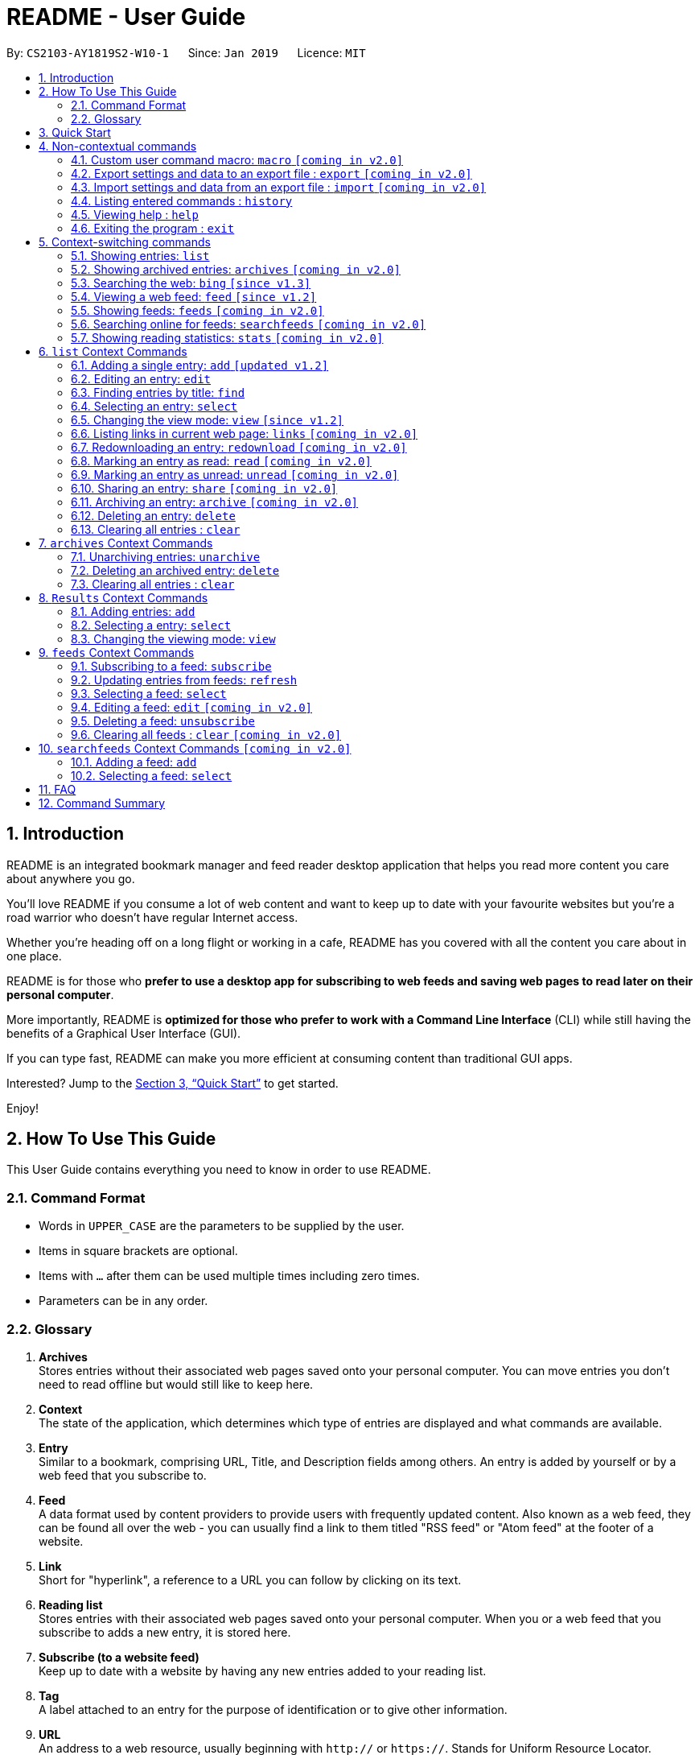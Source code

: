 = README - User Guide
:site-section: UserGuide
:toc:
:toc-title:
:toc-placement: preamble
:sectnums:
:imagesDir: images
:stylesDir: stylesheets
:xrefstyle: full
:experimental:
ifdef::env-github[]
:tip-caption: :bulb:
:note-caption: :information_source:
endif::[]
:repoURL: https://github.com/CS2103-AY1819S2-W10-1/main

By: `CS2103-AY1819S2-W10-1`      Since: `Jan 2019`      Licence: `MIT`

== Introduction
README is an integrated bookmark manager and feed reader desktop application
that helps you read more content you care about anywhere you go.

You'll love README if you consume a lot of web content and want to keep up to date with your favourite websites but you're a road warrior who doesn't have regular Internet access.

Whether you're heading off on a long flight or working in a cafe, README has you covered with all the content you care about in one place.

README is for those who *prefer to use a desktop app for subscribing to web feeds and saving web pages to read later on their personal computer*.

More importantly, README is *optimized for those who prefer to work with a Command Line Interface* (CLI) while still having the benefits of a Graphical User Interface (GUI).

If you can type fast, README can make you more efficient at consuming content than traditional GUI apps.

Interested? Jump to the <<Quick Start>> to get started.

Enjoy!

== How To Use This Guide
This User Guide contains everything you need to know in order to use README.

=== Command Format

====
* Words in `UPPER_CASE` are the parameters to be supplied by the user.
* Items in square brackets are optional.
* Items with `…`​ after them can be used multiple times including zero times.
* Parameters can be in any order.
====

=== Glossary

. *Archives* +
Stores entries without their associated web pages saved onto your personal computer.
You can move entries you don't need to read offline but would still like to keep here.
. *Context* +
The state of the application, which determines which type of entries are displayed and what commands are available.
. *Entry* +
Similar to a bookmark, comprising URL, Title, and Description fields among others.
An entry is added by yourself or by a web feed that you subscribe to.
. *Feed* +
A data format used by content providers to provide users with frequently updated content.
Also known as a web feed, they can be found all over the web - you can usually find a link to them titled "RSS feed" or "Atom feed" at the footer of a website.
. *Link* +
Short for "hyperlink", a reference to a URL you can follow by clicking on its text.
. *Reading list* +
Stores entries with their associated web pages saved onto your personal computer.
When you or a web feed that you subscribe to adds a new entry, it is stored here.
. *Subscribe (to a website feed)* +
Keep up to date with a website by having any new entries added to your reading list.
. *Tag* +
A label attached to an entry for the purpose of identification or to give other information.
. *URL* +
An address to a web resource, usually beginning with `http://` or `https://`.
Stands for Uniform Resource Locator.

== Quick Start

Follow these steps to install README get started on a tour of its main features!

.  Ensure you have Java version `9` or later installed in your Computer.
.  Download the latest `README.jar` link:{repoURL}/releases[here].
.  Copy the file to the folder you want to use as the home folder for your README.
.  Double-click the file to start the app. The GUI should appear in a few seconds.
+
image::Ui.png[width="790"]
+
.  Type the command in the command box and press kbd:[Enter] to execute it. +
e.g. typing *`help`* and pressing kbd:[Enter] will open the help window.
.  Try these commands in order!

* *`list`* : shows your reading list of saved links
* **`select`**`1` : selects the first entry for reading
* **`add`**`l/https://en.wikipedia.org/wiki/Special:Random` : adds a random Wikipedia page to your reading list
* **`select`**`7` : selects the Wikipedia page for reading
* **`feed`**`http://rss.nytimes.com/services/xml/rss/nyt/World.xml` : adds all the latest articles from the New York Times world news feed
* **`select`**`1` : selects the first NYT article for reading
* **`view`**`reader` : switches to a more comfortable reading experience
* *`exit`* : exits the app

.  Refer to below for details of each command.



== Non-contextual commands

====
These commands can be used from any context.
====

=== Custom user command macro: `macro` `[coming in v2.0]`
Creates macros that compose commands together.

Format: `macro MACRO_NAME NUM_ARGS command1; command2; ... commandN`

Examples:

- `macro archive-tags-which-are-old 1 find t/$1 h/3 days ago; archive all`

=== Export settings and data to an export file : `export` `[coming in v2.0]`

Exports the feeds, saved data, history, and other preferences to an export file.

Format: `export FILE_PATH`

****
- Serializes all the feeds and other preferences to a file.
- Copies all saved data into the export folder
- Compresses export folder to a export file.
****

Examples:

- `export /home/tt/Desktop` Saves an export file to desktop
- `export C:\Users\Name\Desktop` Saves an export file to desktop

=== Import settings and data from an export file : `import` `[coming in v2.0]`

Imports the feeds, saved data, history, and other preferences from an export file.

Format: `import FILE_PATH`

****
- Decompresses export file
- Deserializes all the feeds and other preferences from the export file and save it to the application
- Copies all saved data from the export folder to application database
****

Examples:

- `import /home/tt/Desktop/export.jtjr` Saves an export file to desktop
- `import C:\Users\Name\Desktop\export.jtjr` Saves an export file to desktop

=== Listing entered commands : `history`

Lists all the commands that you have entered in reverse chronological order. +
Format: `history`

[NOTE]
====
Pressing the kbd:[&uarr;] and kbd:[&darr;] arrows will display the previous and next input respectively in the command box.
====

=== Viewing help : `help`

Format: `help`

=== Exiting the program : `exit`

Exits the program.

Format: `exit`

== Context-switching commands

====
These commands can be used from any context but change the context in which only allowed commands are recognised (e.g. `archive`, `unarchive`, `feed`).
====

=== Showing entries: `list`

Shows your reading list of all saved entries.

Refer to <<List-Context>> for available commands in this context.

Format: `list`

Shows your reading list of saved entries, optionally finding entries with titles containing any of the given keyphrases in the title,
filtering by read status or date added, and tags.

Format: `list [KEYPHRASES]... [r/READ_STATUS] [h/DATE_ADDED] [t/TAG]`

****
- The search is case insensitive. e.g `hans` will match `Hans`
- Keyphrases are comma separated. e.g. `Hello world, foo bar`
- The order of the keyphrases does not matter. e.g. `Hans, Bo` will match `Bo Hans`
- Only the title is searched.
- Entries matching at least one keyphrase will be returned (i.e. `OR` search). e.g. `Hans, Bo` will return `Hans Gruber`, `Bo Yang`
****

Examples:

- `list` Lists all entries
- `list Apple r/read tech` Lists entries with titles containing `apple` which are already read and tagged with `Tech`
- `list Trump` Lists entries with titles containing `trump` and `Donald Trump` etc.
- `list r/unread` Lists only unread entries
- `list t/Tech` Lists entries tagged with “Tech”
- `list t/` Lists untagged entries

=== Showing archived entries: `archives` `[coming in v2.0]`

Shows a list of archived entries, optionally finding entries with titles containing any of the given keyphrases, and filtering by read status, date added and tags.

Refer to <<Archives-Context>> for available commands in this context.

Format: `archives [KEYPHRASES]... [r/READ_STATUS] [h/DATE_ADDED] [t/TAG]...`

****
- The search is case insensitive. e.g `hans` will match `Hans`
- Keyphrases are comma separated. e.g. `Hello world, foo bar`
- The order of the keyphrases does not matter. e.g. `Hans, Bo` will match `Bo Hans`
- Only the title is searched.
- Entries matching at least one keyphrase will be returned (i.e. `OR` search). e.g. `Hans, Bo` will return `Hans Gruber`, `Bo Yang`
****

Examples:

- `archives` Lists all archived entries
- `archives Apple r/read t/Tech` Lists archived entries with titles containing `apple` which are already read and tagged with `Tech`
- `archives Trump` Lists archived entries with titles containing `trump` and `Donald Trump` etc.
- `archives r/unread` Lists only unread archived entries
- `archives t/Tech` Lists archived entries tagged with “Tech”
- `archives t/` Lists untagged archived entries

//tag::bingfeedfeeds[]
=== Searching the web: `bing` `[since v1.3]`

Searches https://www.bing.com[Bing] for entries that you can subsequently add.

Refer to <<Results-Context>> for available commands in this context.

Format: `bing [KEYWORD]...`

Examples:

- `bing Trump` Returns entries containing the `Trump` keyword

=== Viewing a web feed: `feed` `[since v1.2]`

Opens a web feed at the URL for previewing. This command also enters the Results context.

Refer to <<Results-Context>> for available commands in this context.

Format: `feed [FEED URL]`

Examples:

- `feed https://live.engadget.com/rss.xml` Shows entries from this feed

=== Showing feeds: `feeds` `[coming in v2.0]`

Shows a list of feeds being followed.

Refer to <<Feeds-Context>> for available commands in this context.

Format: `feeds`

Examples:

- `feeds` Lists all feeds
- `feeds t/Business` Lists all feeds tagged with “Business” `[coming in v2.0]`
//end::bingfeedfeeds[]

=== Searching online for feeds: `searchfeeds` `[coming in v2.0]`

Searches online for feeds that you can subsequently follow.

Refer to <<Searchfeeds-Context>> for available commands in this context.

Format: `searchfeeds [KEYWORD]...`

Examples:

- `searchfeeds` Shows some starter feeds you can add
- `searchfeeds Tech Business` Searches for `Tech` or `Business` feeds

=== Showing reading statistics: `stats` `[coming in v2.0]`

Shows helpful and fun statistics about your reading progress and habits.

Format: `stats`

[[List-Context]]
== `list` Context Commands

=== Adding a single entry: `add` `[updated v1.2]`

Adds a single entry from a link URL to your reading list.
Content is automatically downloaded onto your personal computer.

Format: `add l/URL [ti/TITLE_OVERRIDE] [d/DESCRIPTION_OVERRIDE] [t/TAG]...`

[TIP]
The `Title` and `Description` fields are automatically filled if you do not provide them.
[TIP]
A entry can have any number of tags (including 0).

Examples:

- `add l/https://www.theatlantic.com/magazine/archive/2019/03/ford-ceo-jim-hackett-ux-design-thinking/580438/ d/Explains why UX is important t/Business` +
Adds a single entry with a description and tagged with “Business”

=== Editing an entry: `edit`

Edits an existing entry in the reading list.

Format: `edit INDEX [ti/TITLE_OVERRIDE] [d/DESCRIPTION_OVERRIDE] [r/READ_STATUS]  [t/TAG]...`

****
- Edits the entry at the specified `INDEX`. The index refers to the index number shown in the displayed entry list. The index *must be a positive integer* 1, 2, 3, ...
- At least one of the optional fields must be provided.
- Existing values will be updated to the input values.
- When editing tags, the existing tags of the entry will be removed i.e adding of tags is not cumulative.
- You can remove all the entry's tags by typing `t/` without specifying any tags after it.
****

Examples:

* `edit 1 ti/Software Design Patterns d/Useful for software engineering project.` +
Edits the title and description of the 1st entry to be `Software Design Patterns` and `Useful for software engineering project.` respectively.
* `edit 2 t/` +
Clears all existing tags from the 2nd entry.

=== Finding entries by title: `find`

Finds entries whose titles contain any of the given keyphrases. +

Format: `find KEYPHRASE [, MORE_KEYPHRASE]`

****
* The search is case insensitive. e.g `hans` will match `Hans`
* The order of the keyphrases does not matter. e.g. `Hans, Bo` will match `Bo Hans`
* Only the title is searched.
* Entries matching at least one keyphrase will be returned (i.e. `OR` search). e.g. `Hans, Bo` will return `Hans Gruber`, `Bo Yang`
****

Examples:

* `find Trump` +
Returns entries with titles containing `trump` and `Donald Trump` etc.
* `find Boeing FAA` +
Returns any entry having titles `Boeing` or `FAA`

=== Selecting an entry: `select`

Selects the entry identified by the index number used in the displayed entry list for reading.

Format: `select INDEX`

****
- Selects the entry at the specified `INDEX` for reading.
- The index refers to the index number shown in the displayed entry list.
- The index *must be a positive integer* 1`, 2, 3, ...`
****

Examples:

* `list` +
`select 2` +
Selects the 2nd entry in the reading list for reading.
* `find Trump` +
`select 1` +
Selects the 1st entry in the results of the `find` command for reading.

=== Changing the view mode: `view` `[since v1.2]`

Changes the view mode between the original browser or a more comfortable reading experience.

Format: `view MODE(browser, reader)`
// Format: `view MODE [s/style] [o/options]`

Examples:

* `view browser` +
Switches to browser view mode
* `view reader` +
Switches to a clean and clutter-free reader view mode for a more comfortable reading experience
// - `view reader s/dark` Use reader view with dark style
// - `view reader o/fullscreen` Use reader view with maximised window
// - `view reader s/solarized o/fullscreen` Use reader view with "Solarized" style and maximised window

=== Listing links in current web page: `links` `[coming in v2.0]`

Lists all the links in an url, or the currently displayed web page.

Format: `links`
Format: `links [URL]`

- `links`
- `links https://live.engadget.com/2019/02/08/microsoft-internet-explorer-technical-debt/` Shows all entries from this article

=== Redownloading an entry: `redownload` `[coming in v2.0]`

Redownload the specified entry to get the latest version of its content.

Format: `redownload INDEX`

****
* Refreshes the content of the entry at the specified `INDEX`.
* The index refers to the index number shown in the displayed entry list.
* The index *must be a positive integer* 1, 2, 3, ...
****

Examples:

* `list` +
`redownload 2` +
Refreshes the content of the 2nd entry in the reading list.

=== Marking an entry as read: `read` `[coming in v2.0]`

Marks the specified entry as read.

Format: `read INDEX`

****
* Marks as read the entry at the specified `INDEX`.
* The index refers to the index number shown in the displayed entry list.
* The index *must be a positive integer* 1, 2, 3, ...
****

Examples:

* `list` +
`read 2` +
Marks as read the 2nd entry in the reading list.

=== Marking an entry as unread: `unread` `[coming in v2.0]`

Marks the specified entry as unread.

Format: `unread INDEX`

****
* Marks as unread the entry at the specified `INDEX`.
* The index refers to the index number shown in the displayed entry list.
* The index *must be a positive integer* 1, 2, 3, ...
****

Examples:

* `list` +
`unread 2` +
Marks as unread the 2nd entry in the reading list.

=== Sharing an entry: `share` `[coming in v2.0]`

Shares the specified entry through connected social media.

Format: `share INDEX`

=== Archiving an entry: `archive` `[coming in v2.0]`

Moves the specified entry to the archive and removes its downloaded content.

Format: `archive INDEX`

****
* Archives the entry at the specified `INDEX`.
* The index refers to the index number shown in the displayed entry list.
* The index *must be a positive integer* 1, 2, 3, ...
****

Examples:

* `list` +
`archive 2` +
Moves the 2nd entry in the reading list to the archive and removes its downloaded content.

=== Deleting an entry: `delete`

Deletes the specified entry from the reading list.

Format: `delete INDEX`

****
* Deletes the entry at the specified `INDEX`.
* The index refers to the index number shown in the displayed entry list.
* The index *must be a positive integer* 1, 2, 3, ...
****

Examples:

* `list` +
`delete 2` +
Deletes the 2nd entry in the reading list.
* `find Trump` +
`delete 1` +
Deletes the 1st entry in the results of the `find` command.

=== Clearing all entries : `clear`

Clears all saved entries from the manager.

Format: `clear`

[[Archives-Context]]
== `archives` Context Commands

=== Unarchiving entries: `unarchive`
Adds the entries back to the entry list and downloads their content onto disk.

Format: `unarchive INDICES`

Format: `unarchive all`

Examples:

- `unarchive all` Unarchives all shown entries
- `unarchive 1,2,4-6` Unarchives the 1st, 2nd and 4th to 6th entries

=== Deleting an archived entry: `delete`
Deletes specified archived entries from the manager.

Format: `delete INDICES`

****
- Deletes the entries at the specified `INDICES`.
- The index refers to the index number shown in the displayed entry list.
- The index *must be a positive integer* 1, 2, 3, ...
****

Format: `delete all`

****
- Deletes all shown entries
****

Examples:

- `delete 1,2-6` Deletes the 1st, and 2nd to 6th entries

=== Clearing all entries : `clear`
Clears all archived entries from the manager.

Format: `clear`

[[Results-Context]]
== `Results` Context Commands

=== Adding entries: `add`

Adds entries from results to the reading list. Content is automatically downloaded to disk.

Format: `add INDEX`

Format: `add INDEX [ti/TITLE_OVERRIDE] [d/DESCRIPTION_OVERRIDE] [t/TAG]...` `[coming in v2.0]`

Format: `add all` `[coming in v2.0]`

[TIP]
====
A entry can have any number of tags (including 0).
Title will be automatically filled by parsing the entry if you do not provide it.
====

Examples:

- `add 3` Adds the 3rd entry.
- `add 1 d/explains why UX is important t/Business` Adds the 1st entry with a description and tagged with “Business” `[coming in v2.0]`
- `add 4-6 d/read by Monday t/School` Adds the 4th to 6th entries with the same description and tagged with “School" `[coming in v2.0]`

=== Selecting a entry: `select`

Selects the entry identified by the index number used in the displayed entry list for viewing.

Format: `select INDEX`

****
- Selects the entry and loads the content of the entry at the specified `INDEX`.
- The index refers to the index number shown in the displayed entry list.
- The index *must be a positive integer* 1`, 2, 3, ...`
****

Examples:

- `select 2` Selects the 2nd entry in the manager

=== Changing the viewing mode: `view`

Changes the viewing mode between the original browser view or a more comfortable reading experience.

Format: `view MODE [s/style] [o/options]`

Examples:

- `view browser` Use browser view
- `view reader` Use reader view
- `view reader s/dark` Use reader view with dark style
- `view reader o/fullscreen` Use reader view with maximised window
- `view reader s/solarized o/fullscreen` Use reader view with "Solarized" style and maximised window

[[Feeds-Context]]
== `feeds` Context Commands

=== Subscribing to a feed: `subscribe`

Adds a feed to the manager and subscribes to updates.
All entries in the subscribed feed will be added to the reading list.

Format: `subscribe l/URL [ti/TITLE] [d/COMMENT] [t/TAG]...`

[TIP]
====
A feed can have any number of tags (including 0)
====

Examples:

- `subscribe l/https://www.engadget.com/rss.xml ti/Engadget t/Tech` Adds a feed whose name is “Engadget”.
-  The imported entries will be tagged with “Tech” `[coming in v2.0]`

[WARNING]
====
The application may be unresponsive for a short while when adding entries from a large feed.
====

=== Updating entries from feeds: `refresh`

Refreshes a feed.

Format: `refresh INDEX`

Format: `refesh all` `[coming in v2.0]`

Examples:

- `refresh all` Updates entries from all feeds `[coming in v2.0]`
- `refresh 2` Updates entries from the 2nd feed

[WARNING]
====
The application may be unresponsive for a short while when adding entries from a large feed.
====

=== Selecting a feed: `select`

Selects the feed identified by the index number used in the displayed feed list and displays its entries.

Format: `select INDEX`

****
- Selects the feed and displays its entries.
- Equivalent to `feed [URL_OF_INDEXED_FEED]`
- The index refers to the index number shown in the displayed feed list.
- The index *must be a positive integer* 1`, 2, 3, ...`
****

Examples:

- `select 2` Selects the 2nd feed in the manager and displays its entries

=== Editing a feed: `edit` `[coming in v2.0]`

Edits an existing feed in the manager.

Format: `edit INDEX [u/URL] [n/NAME] [t/TAG]...`

****
- Edits the feed at the specified `INDEX`. The index refers to the index number shown in the displayed feed list. The index *must be a positive integer* 1, 2, 3, ...
- At least one of the optional fields must be provided.
- Existing values will be updated to the input values.
- When editing tags, the existing tags of the feed will be removed i.e adding of tags is not cumulative.
- You can remove all the feed’s tags by typing `t/` without specifying any tags after it.
****

Examples:

- `edit 1 n/HackerNews` Edits the name of the 1st feed
- `edit 2 t/` Clears all existing tags from the 2nd feed

=== Deleting a feed: `unsubscribe`

Deletes the specified feeds from the manager and unsubscribes from them, but existing entries obtained from that feed will not be deleted.

Format: `unsubscribe INDEX`

****
- Deletes the feeds at the specified indices.
- The index refers to the index number shown in the displayed feed list.
- The index *must be a positive integer* 1, 2, 3, ...
****

Format: `unsubscribe INDEX`

Examples:

- `unsubscribe all` Deletes all shown feeds `[coming in v2.0]`
- `unsubscribe 2` Deletes the 2nd shown feed

=== Clearing all feeds : `clear` `[coming in v2.0]`
Clears all followed feeds from the manager.

Format: `clear`

[[Searchfeeds-Context]]
== `searchfeeds` Context Commands `[coming in v2.0]`

=== Adding a feed: `add`

Adds a feed from the search results to the manager and subscribes to updates.

Format: `add INDEX [n/NAME] [t/TAG]...`

Format: `add INDICES [t/TAG]...`

Format: `add all`

[TIP]
====
A feed can have any number of tags (including 0)
====

Examples:

- `add all` Adds all shown feeds
- `add 1 n/Engadget t/Tech` Adds a feed whose name is “Engadget” and whose entries will be tagged with `Tech`
- `add 5-9 t/Work` Adds the 5th to 9th feeds whose entries will be tagged with `Work`

=== Selecting a feed: `select`

Selects the feed identified by the index number used in the displayed feed list and displays its entries.

Format: `select INDEX`

****
- Selects the feed and displays its entries.
- Equivalent to `search [URL_OF_INDEXED_FEED]`
- The index refers to the index number shown in the displayed feed list.
- The index *must be a positive integer* 1`, 2, 3, ...`
****

Examples:

- `select 2` Selects the 2nd feed in the manager and displays its entries

== FAQ

////
*Q*: How do I transfer my data to another Computer? +
*A*: Install the app in the other computer and overwrite the empty data file it creates with the file that contains the data of your previous Address Book folder.
////

== Command Summary

////
* *Add* `add n/NAME p/PHONE_NUMBER e/EMAIL a/ADDRESS [t/TAG]...` +
e.g. `add n/James Ho p/22224444 e/jamesho@example.com a/123, Clementi Rd, 1234665 t/friend t/colleague`
* *Clear* : `clear`
* *Delete* : `delete INDEX` +
e.g. `delete 3`
* *Edit* : `edit INDEX [n/NAME] [p/PHONE_NUMBER] [e/EMAIL] [a/ADDRESS] [t/TAG]...` +
e.g. `edit 2 n/James Lee e/jameslee@example.com`
* *Find* : `find KEYWORD [MORE_KEYWORDS]` +
e.g. `find James Jake`
* *List* : `list`
* *Help* : `help`
* *Select* : `select INDEX` +
e.g.`select 2`
* *History* : `history`
* *Undo* : `undo`
* *Redo* : `redo`
////
